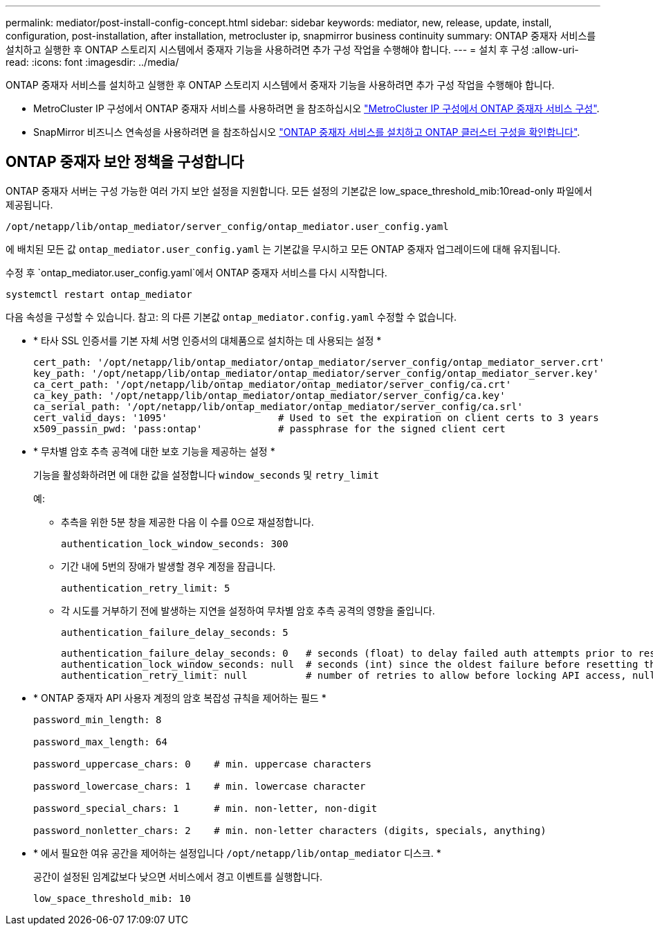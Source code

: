 ---
permalink: mediator/post-install-config-concept.html 
sidebar: sidebar 
keywords: mediator, new, release, update, install, configuration, post-installation, after installation, metrocluster ip, snapmirror business continuity 
summary: ONTAP 중재자 서비스를 설치하고 실행한 후 ONTAP 스토리지 시스템에서 중재자 기능을 사용하려면 추가 구성 작업을 수행해야 합니다. 
---
= 설치 후 구성
:allow-uri-read: 
:icons: font
:imagesdir: ../media/


[role="lead"]
ONTAP 중재자 서비스를 설치하고 실행한 후 ONTAP 스토리지 시스템에서 중재자 기능을 사용하려면 추가 구성 작업을 수행해야 합니다.

* MetroCluster IP 구성에서 ONTAP 중재자 서비스를 사용하려면 을 참조하십시오 link:https://docs.netapp.com/us-en/ontap-metrocluster/install-ip/task_configuring_the_ontap_mediator_service_from_a_metrocluster_ip_configuration.html["MetroCluster IP 구성에서 ONTAP 중재자 서비스 구성"^].
* SnapMirror 비즈니스 연속성을 사용하려면 을 참조하십시오 link:https://docs.netapp.com/us-en/ontap/smbc/smbc_install_confirm_ontap_cluster.html["ONTAP 중재자 서비스를 설치하고 ONTAP 클러스터 구성을 확인합니다"^].




== ONTAP 중재자 보안 정책을 구성합니다

ONTAP 중재자 서버는 구성 가능한 여러 가지 보안 설정을 지원합니다. 모든 설정의 기본값은 low_space_threshold_mib:10read-only 파일에서 제공됩니다.

`/opt/netapp/lib/ontap_mediator/server_config/ontap_mediator.user_config.yaml`

에 배치된 모든 값 `ontap_mediator.user_config.yaml` 는 기본값을 무시하고 모든 ONTAP 중재자 업그레이드에 대해 유지됩니다.

수정 후 `ontap_mediator.user_config.yaml`에서 ONTAP 중재자 서비스를 다시 시작합니다.

`systemctl restart ontap_mediator`

다음 속성을 구성할 수 있습니다. 참고: 의 다른 기본값 `ontap_mediator.config.yaml` 수정할 수 없습니다.

* * 타사 SSL 인증서를 기본 자체 서명 인증서의 대체품으로 설치하는 데 사용되는 설정 *
+
....
cert_path: '/opt/netapp/lib/ontap_mediator/ontap_mediator/server_config/ontap_mediator_server.crt'
key_path: '/opt/netapp/lib/ontap_mediator/ontap_mediator/server_config/ontap_mediator_server.key'
ca_cert_path: '/opt/netapp/lib/ontap_mediator/ontap_mediator/server_config/ca.crt'
ca_key_path: '/opt/netapp/lib/ontap_mediator/ontap_mediator/server_config/ca.key'
ca_serial_path: '/opt/netapp/lib/ontap_mediator/ontap_mediator/server_config/ca.srl'
cert_valid_days: '1095'                   # Used to set the expiration on client certs to 3 years
x509_passin_pwd: 'pass:ontap'             # passphrase for the signed client cert
....
* * 무차별 암호 추측 공격에 대한 보호 기능을 제공하는 설정 *
+
기능을 활성화하려면 에 대한 값을 설정합니다 `window_seconds` 및 `retry_limit`

+
예:

+
--
** 추측을 위한 5분 창을 제공한 다음 이 수를 0으로 재설정합니다.
+
`authentication_lock_window_seconds: 300`

** 기간 내에 5번의 장애가 발생할 경우 계정을 잠급니다.
+
`authentication_retry_limit: 5`

** 각 시도를 거부하기 전에 발생하는 지연을 설정하여 무차별 암호 추측 공격의 영향을 줄입니다.
+
`authentication_failure_delay_seconds: 5`

+
....
authentication_failure_delay_seconds: 0   # seconds (float) to delay failed auth attempts prior to response, 0 = no delay
authentication_lock_window_seconds: null  # seconds (int) since the oldest failure before resetting the retry counter, null = no window
authentication_retry_limit: null          # number of retries to allow before locking API access, null = unlimited
....


--
* * ONTAP 중재자 API 사용자 계정의 암호 복잡성 규칙을 제어하는 필드 *
+
....
password_min_length: 8

password_max_length: 64

password_uppercase_chars: 0    # min. uppercase characters

password_lowercase_chars: 1    # min. lowercase character

password_special_chars: 1      # min. non-letter, non-digit

password_nonletter_chars: 2    # min. non-letter characters (digits, specials, anything)
....
* * 에서 필요한 여유 공간을 제어하는 설정입니다 `/opt/netapp/lib/ontap_mediator` 디스크. *
+
공간이 설정된 임계값보다 낮으면 서비스에서 경고 이벤트를 실행합니다.

+
....
low_space_threshold_mib: 10
....

